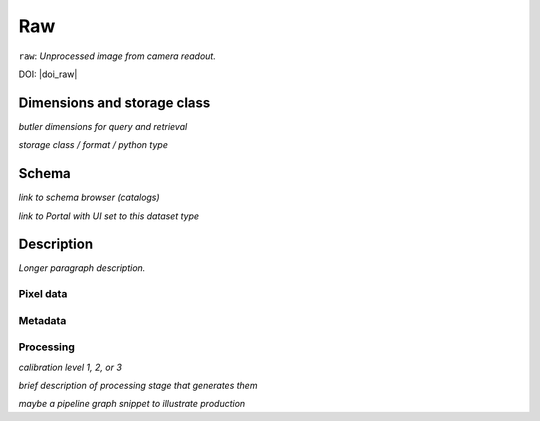 .. _images-raw:

###
Raw
###

``raw``: *Unprocessed image from camera readout.*

DOI: |doi_raw|


Dimensions and storage class
----------------------------

*butler dimensions for query and retrieval*

*storage class / format / python type*


Schema
------

*link to schema browser (catalogs)*

*link to Portal with UI set to this dataset type*


Description
-----------

*Longer paragraph description.*

Pixel data
^^^^^^^^^^

Metadata
^^^^^^^^

Processing
^^^^^^^^^^

*calibration level 1, 2, or 3*

*brief description of processing stage that generates them*

*maybe a pipeline graph snippet to illustrate production*

